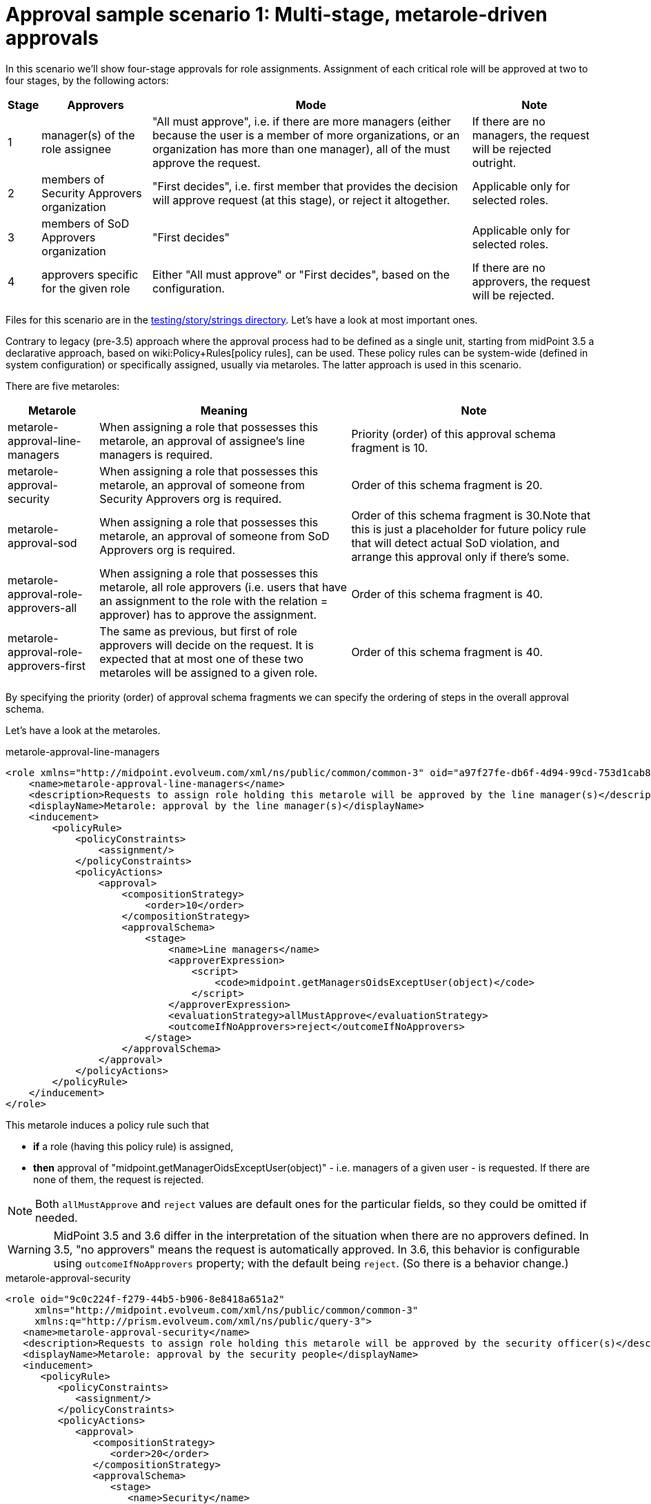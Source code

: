 = Approval sample scenario 1: Multi-stage, metarole-driven approvals
:page-wiki-name: Approval sample scenario 1: Multi-stage, metarole-driven approvals
:page-wiki-id: 24085028
:page-wiki-metadata-create-user: mederly
:page-wiki-metadata-create-date: 2017-01-13T15:50:29.462+01:00
:page-wiki-metadata-modify-user: mederly
:page-wiki-metadata-modify-date: 2019-09-16T16:42:49.058+02:00
:page-upkeep-status: yellow

In this scenario we'll show four-stage approvals for role assignments.
Assignment of each critical role will be approved at two to four stages, by the following actors:

[%autowidth]
|===
| Stage | Approvers | Mode | Note

| 1
| manager(s) of the role assignee
| "All must approve", i.e. if there are more managers (either because the user is a member of more organizations, or an organization has more than one manager), all of the must approve the request.
| If there are no managers, the request will be rejected outright.


| 2
| members of Security Approvers organization
| "First decides", i.e. first member that provides the decision will approve request (at this stage), or reject it altogether.
| Applicable only for selected roles.


| 3
| members of SoD Approvers organization
| "First decides"
| Applicable only for selected roles.


| 4
| approvers specific for the given role
| Either "All must approve" or "First decides", based on the configuration.
| If there are no approvers, the request will be rejected.


|===

Files for this scenario are in the link:https://github.com/Evolveum/midpoint/tree/master/testing/story/src/test/resources/strings[testing/story/strings directory]. Let's have a look at most important ones.

Contrary to legacy (pre-3.5) approach where the approval process had to be defined as a single unit, starting from midPoint 3.5 a declarative approach, based on wiki:Policy+Rules[policy rules], can be used.
These policy rules can be system-wide (defined in system configuration) or specifically assigned, usually via metaroles.
The latter approach is used in this scenario.

There are five metaroles:

[%autowidth]
|===
| Metarole | Meaning | Note

| metarole-approval-line-managers
| When assigning a role that possesses this metarole, an approval of assignee's line managers is required.
| Priority (order) of this approval schema fragment is 10.


| metarole-approval-security
| When assigning a role that possesses this metarole, an approval of someone from Security Approvers org is required.
| Order of this schema fragment is 20.


| metarole-approval-sod
| When assigning a role that possesses this metarole, an approval of someone from SoD Approvers org is required.
| Order of this schema fragment is 30.Note that this is just a placeholder for future policy rule that will detect actual SoD violation, and arrange this approval only if there's some.


| metarole-approval-role-approvers-all
| When assigning a role that possesses this metarole, all role approvers (i.e. users that have an assignment to the role with the relation = approver) has to approve the assignment.
| Order of this schema fragment is 40.


| metarole-approval-role-approvers-first
| The same as previous, but first of role approvers will decide on the request.
It is expected that at most one of these two metaroles will be assigned to a given role.
| Order of this schema fragment is 40.


|===

By specifying the priority (order) of approval schema fragments we can specify the ordering of steps in the overall approval schema.

Let's have a look at the metaroles.

.metarole-approval-line-managers
[source,xml]
----
<role xmlns="http://midpoint.evolveum.com/xml/ns/public/common/common-3" oid="a97f27fe-db6f-4d94-99cd-753d1cab82ca">
    <name>metarole-approval-line-managers</name>
    <description>Requests to assign role holding this metarole will be approved by the line manager(s)</description>
    <displayName>Metarole: approval by the line manager(s)</displayName>
    <inducement>
        <policyRule>
            <policyConstraints>
                <assignment/>
            </policyConstraints>
            <policyActions>
                <approval>
                    <compositionStrategy>
                        <order>10</order>
                    </compositionStrategy>
                    <approvalSchema>
                        <stage>
                            <name>Line managers</name>
                            <approverExpression>
                                <script>
                                    <code>midpoint.getManagersOidsExceptUser(object)</code>
                                </script>
                            </approverExpression>
                            <evaluationStrategy>allMustApprove</evaluationStrategy>
                            <outcomeIfNoApprovers>reject</outcomeIfNoApprovers>
                        </stage>
                    </approvalSchema>
                </approval>
            </policyActions>
        </policyRule>
    </inducement>
</role>
----

This metarole induces a policy rule such that

* *if* a role (having this policy rule) is assigned,

* *then* approval of "midpoint.getManagerOidsExceptUser(object)" - i.e. managers of a given user - is requested.
If there are none of them, the request is rejected.

[NOTE]
====
Both `allMustApprove` and `reject` values are default ones for the particular fields, so they could be omitted if needed.
====


[WARNING]
====
MidPoint 3.5 and 3.6 differ in the interpretation of the situation when there are no approvers defined.
In 3.5, "no approvers" means the request is automatically approved.
In 3.6, this behavior is configurable using `outcomeIfNoApprovers` property; with the default being `reject`. (So there is a behavior change.)
====


.metarole-approval-security
[source,xml]
----
<role oid="9c0c224f-f279-44b5-b906-8e8418a651a2"
     xmlns="http://midpoint.evolveum.com/xml/ns/public/common/common-3"
     xmlns:q="http://prism.evolveum.com/xml/ns/public/query-3">
   <name>metarole-approval-security</name>
   <description>Requests to assign role holding this metarole will be approved by the security officer(s)</description>
   <displayName>Metarole: approval by the security people</displayName>
   <inducement>
      <policyRule>
         <policyConstraints>
            <assignment/>
         </policyConstraints>
         <policyActions>
            <approval>
               <compositionStrategy>
                  <order>20</order>
               </compositionStrategy>
               <approvalSchema>
                  <stage>
                     <name>Security</name>
                     <approverRef type="OrgType">
                        <filter>
                           <q:equal>
                              <q:path>name</q:path>
                              <q:value>Security Approvers</q:value>
                           </q:equal>
                        </filter>
                        <resolutionTime>run</resolutionTime>
                     </approverRef>
                     <evaluationStrategy>firstDecides</evaluationStrategy>
                     <groupExpansion>onWorkItemCreation</groupExpansion>
                     <outcomeIfNoApprovers>reject</outcomeIfNoApprovers>
                  </stage>
               </approvalSchema>
            </approval>
         </policyActions>
      </policyRule>
   </inducement>
</role>
----

In this case we allocate the corresponding work item to all members of the *Security Approvers* org.
When dealing with "groups" of users (either org or roles) there are two possibilities:

. *A work item is created for all members of the "group" (org or role).* These users can claim the work item and complete it - or release it back.
These users can find the work items not in "My work items", but in "Items claimable by me" menu.

. *Separate work item is created for each member of the "group".* These users are added to the list of approvers for the given approval schema stage.
Approval schema stage evaluation strategy (all must approve, first decides) is then applied to the complete list of approvers.

[NOTE]
====
In midPoint 3.5, only orgs are supported for user grouping.
Also, only the former option (work item per group) is supported.

Starting from midPoint 3.6, both orgs and roles can be used to group users.
Both options are provided.
The `groupExpansion` property is used to select between them; a value of `byClaimingWorkItem` is used for the former and `onWorkItemCreation` for the latter.
====


.metarole-approval-role-approvers-first
[source,xml]
----
<role oid="2dadd243-687d-4b4c-80cd-09ddfe4cbf59"
    xmlns="http://midpoint.evolveum.com/xml/ns/public/common/common-3">
    <name>metarole-approval-role-approvers-all</name>
    <description>Requests to assign role holding this metarole will be approved by the role approver(s) using "all must approve" method</description>
    <displayName>Metarole: approval by the role approver(s) - all must approve</displayName>
    <inducement>
        <policyRule>
            <policyConstraints>
                <assignment/>
            </policyConstraints>
            <policyActions>
                <approval>
                    <compositionStrategy>
                        <order>40</order>
                    </compositionStrategy>
                    <approvalSchema>
                        <stage>
                            <name>Role approvers (all)</name>
                            <approverRelation>approver</approverRelation>
                            <evaluationStrategy>allMustApprove</evaluationStrategy>
                            <outcomeIfNoApprovers>reject</outcomeIfNoApprovers>
                        </stage>
                    </approvalSchema>
                </approval>
            </policyActions>
        </policyRule>
    </inducement>
</role>
----

This is quite self-explanatory.
In this case, we are looking for approvers for this role by gathering users that have assigned the role with a relation of `approver`. If there are no such users, the request is rejected.


== An execution example

When assigning role `test-1` to `bob`, the following can be seen in the log (at the DEBUG level):

.Approval schema
[source]
----
2017-01-13 22:58:15,045 [MODEL] [Thread-20] DEBUG (com.evolveum.midpoint.wf.impl.processes.itemApproval.ItemApprovalProcessInterface): About to start approval process instance 'Assigning test-1 to bob'
2017-01-13 22:58:15,046 [MODEL] [Thread-20] DEBUG (com.evolveum.midpoint.wf.impl.processes.itemApproval.ItemApprovalProcessInterface): Approval schema: Approval schema: null
  Description: null
  Levels:
    [
      Order: 1
      Name: Line managers
      Description: null
      Evaluation strategy: ALL_MUST_AGREE
      Outcome if no approvers: REJECT
      Group expansion: BY_CLAIMING_WORK_ITEMS
      Approver refs: []
      Approver expressions:
        [
          value: <expression xmlns="http://midpoint.evolveum.com/xml/ns/public/common/common-3"
                      xmlns:q="http://prism.evolveum.com/xml/ns/public/query-3"
                      xmlns:c="http://midpoint.evolveum.com/xml/ns/public/common/common-3"
                      xmlns:t="http://prism.evolveum.com/xml/ns/public/types-3"
                      xmlns:icfs="http://midpoint.evolveum.com/xml/ns/public/connector/icf-1/resource-schema-3"
                      xmlns:ri="http://midpoint.evolveum.com/xml/ns/public/resource/instance-3">
             <script>
                <code>midpoint.getManagersOidsExceptUser(object)</code>
             </script>
          </expression>
        ]
      Automatically approved:
        null:

      Order: 2
      Name: Security
      Description: null
      Evaluation strategy: FIRST_DECIDES
      Outcome if no approvers: REJECT
      Group expansion: ON_WORK_ITEM_CREATION
      Approver refs:
        [
          LightweightObjectRef: OrgType:a14afc10-e4a2-48a4-abfd-e8a2399f98d3 (Security Approvers)
        ]
      Approver expressions: []
      Automatically approved:
        null:

      Order: 3
      Name: Role approvers (all)
      Description: null
      Evaluation strategy: ALL_MUST_AGREE
      Outcome if no approvers: REJECT
      Group expansion: BY_CLAIMING_WORK_ITEMS
      Approver refs:
        [
          LightweightObjectRef: UserType:60dd9e6b-7403-4075-bcfa-d4566a552d41 (chef)
          LightweightObjectRef: UserType:b2a3f4ad-ad7b-4691-83d9-34d5ebb50a04 (cheese)
        ]
      Approver expressions: []
      Automatically approved:
        null:

    ]
----

We can see the composed approval schema there.
Individual levels are renumbered to a sequence starting at 1. Approver expressions are not resolved yet; neither are "group" members (Security Approvers in this case).
All of these actions are done when the particular level is executed.

For example, when first level is started, the following is output:

.Starting level 1
[source]
----
2017-01-13 22:58:15,079 [MODEL] [Thread-20] DEBUG (com.evolveum.midpoint.wf.impl.processes.itemApproval.InitializeLoopThroughApproversInLevel): Approval process instance Assigning test-1 to bob (id 30530), level 1/Line managers: predetermined outcome: null, approvers: [null:058cf8d5-01ec-4818-87cc-6477b1a6505f (null)]
----

After `lechuck` enters his decision, it is recorded, along with level summary (as he is the only approver at this level):

.Executing level 1
[source]
----
2017-01-13 22:58:27,957 [WORKFLOW] [http-apr-8080-exec-5] DEBUG (com.evolveum.midpoint.wf.impl.processes.itemApproval.RecordIndividualDecision): Approval process instance Assigning test-1 to bob (id 30530), level 1/Line managers: recording decision Decision: approved=true, comment=lechuck agrees, approver=lechuck/058cf8d5-01ec-4818-87cc-6477b1a6505f, date=Fri Jan 13 22:58:27 CET 2017; level stops now: null
2017-01-13 22:58:28,000 [WORKFLOW] [http-apr-8080-exec-5] DEBUG (com.evolveum.midpoint.wf.impl.processes.itemApproval.SummarizeDecisionsInLevel): Approval process instance Assigning test-1 to bob (id 30530), level 1/Line managers: result of this level: true
----

Now level 2 (Security) starts.
Security Approvers org is resolved into two people, namely `elaine` and `barkeeper`.

.Starting and executing level 2
[source]
----
2017-01-13 22:58:28,014 [WORKFLOW] [http-apr-8080-exec-5] DEBUG (com.evolveum.midpoint.wf.impl.processes.itemApproval.InitializeLoopThroughApproversInLevel): Approval process instance Assigning test-1 to bob (id 30530), level 2/Security: predetermined outcome: null, approvers: [UserType:b87eb285-b4ae-43c0-9e4c-7ba651de81fa (null), UserType:771d00e6-792a-4296-8b4e-c4f59f712e0f (null)]
2017-01-13 22:58:34,709 [WORKFLOW] [http-apr-8080-exec-7] DEBUG (com.evolveum.midpoint.wf.impl.processes.itemApproval.RecordIndividualDecision): Approval process instance Assigning test-1 to bob (id 30530), level 2/Security: recording decision Decision: approved=true, comment=OK, approver=elaine/771d00e6-792a-4296-8b4e-c4f59f712e0f, date=Fri Jan 13 22:58:34 CET 2017; level stops now: true
2017-01-13 22:58:34,754 [WORKFLOW] [http-apr-8080-exec-7] DEBUG (com.evolveum.midpoint.wf.impl.processes.itemApproval.SummarizeDecisionsInLevel): Approval process instance Assigning test-1 to bob (id 30530), level 2/Security: result of this level: true
----

Finally, level 3 - Role approvers (all) - is here.
We see that there were two approvers found (`cheese`, `chef`). Out of them, `cheese` provided a negative response.

.Starting and executing level 3
[source]
----
2017-01-13 22:58:34,762 [WORKFLOW] [http-apr-8080-exec-7] DEBUG (com.evolveum.midpoint.wf.impl.processes.itemApproval.InitializeLoopThroughApproversInLevel): Approval process instance Assigning test-1 to bob (id 30530), level 3/Role approvers (all): predetermined outcome: null, approvers: [UserType:b2a3f4ad-ad7b-4691-83d9-34d5ebb50a04 (cheese), UserType:60dd9e6b-7403-4075-bcfa-d4566a552d41 (chef)]
2017-01-13 22:58:45,462 [WORKFLOW] [http-apr-8080-exec-2] DEBUG (com.evolveum.midpoint.wf.impl.processes.itemApproval.RecordIndividualDecision): Approval process instance Assigning test-1 to bob (id 30530), level 3/Role approvers (all): recording decision Decision: approved=false, comment=, approver=cheese/b2a3f4ad-ad7b-4691-83d9-34d5ebb50a04, date=Fri Jan 13 22:58:45 CET 2017; level stops now: true
2017-01-13 22:58:45,511 [WORKFLOW] [http-apr-8080-exec-2] DEBUG (com.evolveum.midpoint.wf.impl.processes.itemApproval.SummarizeDecisionsInLevel): Approval process instance Assigning test-1 to bob (id 30530), level 3/Role approvers (all): result of this level: false
----

The process here ends; the request is not approved.
